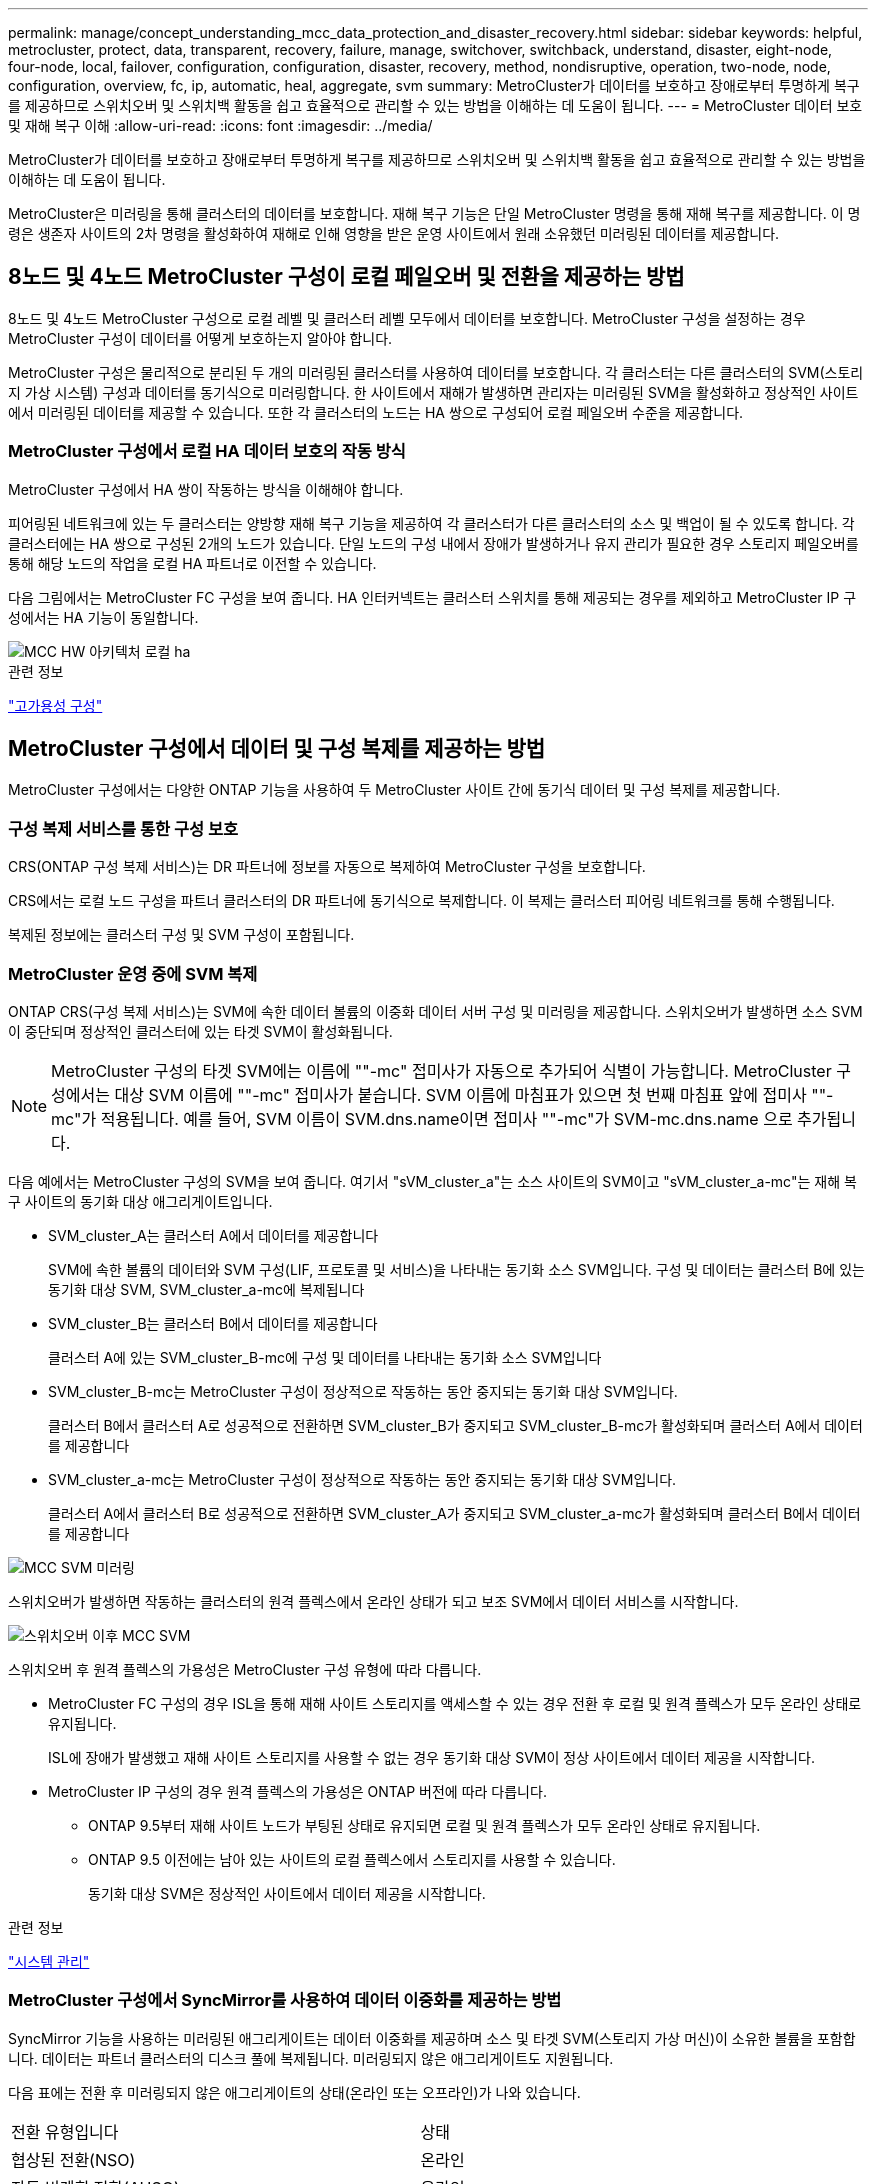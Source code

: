 ---
permalink: manage/concept_understanding_mcc_data_protection_and_disaster_recovery.html 
sidebar: sidebar 
keywords: helpful, metrocluster, protect, data, transparent, recovery, failure, manage, switchover, switchback, understand, disaster, eight-node, four-node, local, failover, configuration, configuration, disaster, recovery, method, nondisruptive, operation, two-node, node, configuration, overview, fc, ip, automatic, heal, aggregate, svm 
summary: MetroCluster가 데이터를 보호하고 장애로부터 투명하게 복구를 제공하므로 스위치오버 및 스위치백 활동을 쉽고 효율적으로 관리할 수 있는 방법을 이해하는 데 도움이 됩니다. 
---
= MetroCluster 데이터 보호 및 재해 복구 이해
:allow-uri-read: 
:icons: font
:imagesdir: ../media/


[role="lead"]
MetroCluster가 데이터를 보호하고 장애로부터 투명하게 복구를 제공하므로 스위치오버 및 스위치백 활동을 쉽고 효율적으로 관리할 수 있는 방법을 이해하는 데 도움이 됩니다.

MetroCluster은 미러링을 통해 클러스터의 데이터를 보호합니다. 재해 복구 기능은 단일 MetroCluster 명령을 통해 재해 복구를 제공합니다. 이 명령은 생존자 사이트의 2차 명령을 활성화하여 재해로 인해 영향을 받은 운영 사이트에서 원래 소유했던 미러링된 데이터를 제공합니다.



== 8노드 및 4노드 MetroCluster 구성이 로컬 페일오버 및 전환을 제공하는 방법

8노드 및 4노드 MetroCluster 구성으로 로컬 레벨 및 클러스터 레벨 모두에서 데이터를 보호합니다. MetroCluster 구성을 설정하는 경우 MetroCluster 구성이 데이터를 어떻게 보호하는지 알아야 합니다.

MetroCluster 구성은 물리적으로 분리된 두 개의 미러링된 클러스터를 사용하여 데이터를 보호합니다. 각 클러스터는 다른 클러스터의 SVM(스토리지 가상 시스템) 구성과 데이터를 동기식으로 미러링합니다. 한 사이트에서 재해가 발생하면 관리자는 미러링된 SVM을 활성화하고 정상적인 사이트에서 미러링된 데이터를 제공할 수 있습니다. 또한 각 클러스터의 노드는 HA 쌍으로 구성되어 로컬 페일오버 수준을 제공합니다.



=== MetroCluster 구성에서 로컬 HA 데이터 보호의 작동 방식

MetroCluster 구성에서 HA 쌍이 작동하는 방식을 이해해야 합니다.

피어링된 네트워크에 있는 두 클러스터는 양방향 재해 복구 기능을 제공하여 각 클러스터가 다른 클러스터의 소스 및 백업이 될 수 있도록 합니다. 각 클러스터에는 HA 쌍으로 구성된 2개의 노드가 있습니다. 단일 노드의 구성 내에서 장애가 발생하거나 유지 관리가 필요한 경우 스토리지 페일오버를 통해 해당 노드의 작업을 로컬 HA 파트너로 이전할 수 있습니다.

다음 그림에서는 MetroCluster FC 구성을 보여 줍니다. HA 인터커넥트는 클러스터 스위치를 통해 제공되는 경우를 제외하고 MetroCluster IP 구성에서는 HA 기능이 동일합니다.

image::../media/mcc_hw_architecture_local_ha.gif[MCC HW 아키텍처 로컬 ha]

.관련 정보
link:https://docs.netapp.com/us-en/ontap/high-availability/index.html["고가용성 구성"^]



== MetroCluster 구성에서 데이터 및 구성 복제를 제공하는 방법

MetroCluster 구성에서는 다양한 ONTAP 기능을 사용하여 두 MetroCluster 사이트 간에 동기식 데이터 및 구성 복제를 제공합니다.



=== 구성 복제 서비스를 통한 구성 보호

CRS(ONTAP 구성 복제 서비스)는 DR 파트너에 정보를 자동으로 복제하여 MetroCluster 구성을 보호합니다.

CRS에서는 로컬 노드 구성을 파트너 클러스터의 DR 파트너에 동기식으로 복제합니다. 이 복제는 클러스터 피어링 네트워크를 통해 수행됩니다.

복제된 정보에는 클러스터 구성 및 SVM 구성이 포함됩니다.



=== MetroCluster 운영 중에 SVM 복제

ONTAP CRS(구성 복제 서비스)는 SVM에 속한 데이터 볼륨의 이중화 데이터 서버 구성 및 미러링을 제공합니다. 스위치오버가 발생하면 소스 SVM이 중단되며 정상적인 클러스터에 있는 타겟 SVM이 활성화됩니다.


NOTE: MetroCluster 구성의 타겟 SVM에는 이름에 ""-mc" 접미사가 자동으로 추가되어 식별이 가능합니다. MetroCluster 구성에서는 대상 SVM 이름에 ""-mc" 접미사가 붙습니다. SVM 이름에 마침표가 있으면 첫 번째 마침표 앞에 접미사 ""-mc"가 적용됩니다. 예를 들어, SVM 이름이 SVM.dns.name이면 접미사 ""-mc"가 SVM-mc.dns.name 으로 추가됩니다.

다음 예에서는 MetroCluster 구성의 SVM을 보여 줍니다. 여기서 "sVM_cluster_a"는 소스 사이트의 SVM이고 "sVM_cluster_a-mc"는 재해 복구 사이트의 동기화 대상 애그리게이트입니다.

* SVM_cluster_A는 클러스터 A에서 데이터를 제공합니다
+
SVM에 속한 볼륨의 데이터와 SVM 구성(LIF, 프로토콜 및 서비스)을 나타내는 동기화 소스 SVM입니다. 구성 및 데이터는 클러스터 B에 있는 동기화 대상 SVM, SVM_cluster_a-mc에 복제됩니다

* SVM_cluster_B는 클러스터 B에서 데이터를 제공합니다
+
클러스터 A에 있는 SVM_cluster_B-mc에 구성 및 데이터를 나타내는 동기화 소스 SVM입니다

* SVM_cluster_B-mc는 MetroCluster 구성이 정상적으로 작동하는 동안 중지되는 동기화 대상 SVM입니다.
+
클러스터 B에서 클러스터 A로 성공적으로 전환하면 SVM_cluster_B가 중지되고 SVM_cluster_B-mc가 활성화되며 클러스터 A에서 데이터를 제공합니다

* SVM_cluster_a-mc는 MetroCluster 구성이 정상적으로 작동하는 동안 중지되는 동기화 대상 SVM입니다.
+
클러스터 A에서 클러스터 B로 성공적으로 전환하면 SVM_cluster_A가 중지되고 SVM_cluster_a-mc가 활성화되며 클러스터 B에서 데이터를 제공합니다



image::../media/mcc_mirroring_of_svms.gif[MCC SVM 미러링]

스위치오버가 발생하면 작동하는 클러스터의 원격 플렉스에서 온라인 상태가 되고 보조 SVM에서 데이터 서비스를 시작합니다.

image::../media/mcc_svms_after_switchover.gif[스위치오버 이후 MCC SVM]

스위치오버 후 원격 플렉스의 가용성은 MetroCluster 구성 유형에 따라 다릅니다.

* MetroCluster FC 구성의 경우 ISL을 통해 재해 사이트 스토리지를 액세스할 수 있는 경우 전환 후 로컬 및 원격 플렉스가 모두 온라인 상태로 유지됩니다.
+
ISL에 장애가 발생했고 재해 사이트 스토리지를 사용할 수 없는 경우 동기화 대상 SVM이 정상 사이트에서 데이터 제공을 시작합니다.

* MetroCluster IP 구성의 경우 원격 플렉스의 가용성은 ONTAP 버전에 따라 다릅니다.
+
** ONTAP 9.5부터 재해 사이트 노드가 부팅된 상태로 유지되면 로컬 및 원격 플렉스가 모두 온라인 상태로 유지됩니다.
** ONTAP 9.5 이전에는 남아 있는 사이트의 로컬 플렉스에서 스토리지를 사용할 수 있습니다.
+
동기화 대상 SVM은 정상적인 사이트에서 데이터 제공을 시작합니다.





.관련 정보
https://docs.netapp.com/ontap-9/topic/com.netapp.doc.dot-cm-sag/home.html["시스템 관리"^]



=== MetroCluster 구성에서 SyncMirror를 사용하여 데이터 이중화를 제공하는 방법

SyncMirror 기능을 사용하는 미러링된 애그리게이트는 데이터 이중화를 제공하며 소스 및 타겟 SVM(스토리지 가상 머신)이 소유한 볼륨을 포함합니다. 데이터는 파트너 클러스터의 디스크 풀에 복제됩니다. 미러링되지 않은 애그리게이트도 지원됩니다.

다음 표에는 전환 후 미러링되지 않은 애그리게이트의 상태(온라인 또는 오프라인)가 나와 있습니다.

|===


| 전환 유형입니다 | 상태 


 a| 
협상된 전환(NSO)
 a| 
온라인



 a| 
자동 비계획 전환(AUSO)
 a| 
온라인



 a| 
계획되지 않은 전환(USO)
 a| 
* 스토리지를 사용할 수 없는 경우: 오프라인
* 스토리지를 사용할 수 있는 경우 온라인으로 설정합니다


|===

NOTE: 스위치오버 후 미러링되지 않은 애그리게이트는 DR 파트너 노드에 있고 ISL(Inter-Switch Link) 장애가 발생할 경우 해당 로컬 노드에 장애가 발생할 수 있습니다.

다음 그림에서는 파트너 클러스터 간에 디스크 풀이 미러링되는 방식을 보여 줍니다. 로컬 플렉스의 데이터(pool0)가 원격 플렉스에 복제됩니다(pool1).


IMPORTANT: 하이브리드 애그리게이트를 사용하는 경우, SSD(Solid-State Disk) 계층 충진으로 인해 SyncMirror plex가 장애가 발생한 이후에 성능 저하가 발생할 수 있습니다.

image::../media/mcc_mirroring_of_pools.gif[풀의 MCC 미러링]



=== NVRAM 또는 NVMEM 캐시 미러링 및 동적 미러링이 MetroCluster 구성에서 작동하는 방식

스토리지 컨트롤러의 비휘발성 메모리(플랫폼 모델에 따라 NVRAM 또는 NVMEM)는 로컬 HA 파트너에 로컬로 미러링되며 파트너 사이트의 원격 DR(재해 복구) 파트너에 원격으로 미러링됩니다. 로컬 페일오버 또는 스위치오버가 발생하는 경우 이 구성을 사용하면 비휘발성 캐시의 데이터를 보존할 수 있습니다.

MetroCluster 구성에 포함되지 않은 HA 쌍에서는 각 스토리지 컨트롤러가 두 개의 비휘발성 캐시 파티션(자체 파티션 1개, HA 파트너에 대한 파티션 1개)을 유지합니다.

4노드 MetroCluster 구성에서는 각 스토리지 컨트롤러의 비휘발성 캐시가 4개의 파티션으로 분할됩니다. 2노드 MetroCluster 구성에서는 스토리지 컨트롤러가 HA 쌍으로 구성되지 않으므로 HA 파트너 파티션과 DR 보조 파티션이 사용되지 않습니다.

|===


2+| 스토리지 컨트롤러의 비휘발성 캐시 


| MetroCluster 구성에서 | 비 MetroCluster HA 2노드에 대해 설명합니다 


 a| 
image:../media/mcc_nvram_quartering.gif[""]
 a| 
image:../media/mcc_nvram_split_in_non_mcc_ha_pair.gif[""]

|===
비휘발성 캐시는 다음 내용을 저장합니다.

* 로컬 파티션에는 스토리지 컨트롤러가 아직 디스크에 쓰지 않은 데이터가 들어 있습니다.
* HA 파트너 파티션은 스토리지 컨트롤러의 HA 파트너에 대한 로컬 캐시의 복사본을 보유합니다.
+
2노드 MetroCluster 구성에서는 스토리지 컨트롤러가 HA 쌍으로 구성되지 않으므로 HA 파트너 파티션이 없습니다.

* DR 파트너 파티션은 스토리지 컨트롤러의 DR 파트너에 대한 로컬 캐시의 복사본을 보유합니다.
+
DR 파트너는 파트너 클러스터의 노드로, 로컬 노드와 쌍을 이룹니다.

* DR 보조 파트너 파티션에는 스토리지 컨트롤러의 DR 보조 파트너의 로컬 캐시 사본이 들어 있습니다.
+
DR 보조 파트너는 로컬 노드의 DR 파트너의 HA 파트너입니다. HA 테이크오버(구성이 정상 작동 중이거나 MetroCluster 스위치오버 후)가 있는 경우 이 캐시가 필요합니다.

+
2노드 MetroCluster 구성에서는 스토리지 컨트롤러가 HA 쌍으로 구성되지 않으므로 DR 보조 파트너 파티션이 없습니다.



예를 들어, 노드의 로컬 캐시(node_a_1)는 MetroCluster 사이트에서 로컬 및 원격으로 미러링됩니다. 다음 그림에서는 node_A_1의 로컬 캐시가 HA 파트너(node_A_2) 및 DR 파트너(node_B_1)에 미러링됨을 보여 줍니다.

image::../media/mcc_nvram_mirroring_example.gif[MCC NVRAM 미러링의 예]



==== 로컬 HA 테이크오버 시 동적 미러링

4노드 MetroCluster 구성에서 로컬 HA 테이크오버 발생하면 페일오버된 노드가 DR 파트너의 미러 역할을 할 수 없습니다. DR 미러링을 계속하려면 미러링이 DR 보조 파트너로 자동 전환됩니다. 반환이 성공적으로 완료되면 미러링이 DR 파트너에게 자동으로 반환됩니다.

예를 들어, node_B_1이 실패하고 node_B_2에 의해 인계됩니다. node_A_1의 로컬 캐시는 더 이상 node_B_1에 미러링될 수 없습니다. 미러링이 DR 보조 파트너인 node_B_2로 전환됩니다.

image::../media/mcc_nvram_mirroring_example_dynamic_dr_aux.gif[MCC NVRAM 미러링 예: 동적 DR Aux]



== 재해 유형 및 복구 방법

MetroCluster 구성을 사용하여 적절하게 대응할 수 있도록 다양한 유형의 장애 및 재해에 대해 잘 알아야 합니다.

* 단일 노드 장애
+
로컬 HA 쌍의 단일 구성 요소에 장애가 발생합니다.

+
4노드 MetroCluster 구성에서는 장애가 발생한 구성요소에 따라 이 장애가 발생하면 장애가 발생한 노드가 자동 또는 협상된 테이크오버 상태로 될 수 있습니다. 데이터 복구에 대한 설명은 에 나와 있습니다 link:https://docs.netapp.com/us-en/ontap/high-availability/index.html["고가용성 쌍 관리"^] .

+
2노드 MetroCluster 구성에서 이 장애는 자동 계획되지 않은 전환(AUSO)으로 이어집니다.

* 사이트 전체 컨트롤러 장애
+
전원 손실, 장비 교체 또는 재해 등으로 인해 모든 컨트롤러 모듈이 사이트에서 장애가 발생합니다. 일반적으로 MetroCluster 구성은 실패와 재해를 구분할 수 없습니다. 그러나 MetroCluster Tiebreaker 소프트웨어와 같은 감시 소프트웨어는 이러한 소프트웨어를 구분할 수 있습니다. ISL(Inter-Switch Link) 링크 및 스위치가 가동되고 스토리지에 액세스할 수 있는 경우 사이트 전체 컨트롤러 장애가 발생하면 자동 스위치오버가 발생할 수 있습니다.

+
link:https://docs.netapp.com/us-en/ontap/high-availability/index.html["고가용성 쌍 관리"^] 컨트롤러 장애가 아닌 사이트 전체 컨트롤러 장애로부터 복구하는 방법에 대한 자세한 내용은 컨트롤러 하나 이상의 컨트롤러를 포함합니다.

* ISL 장애
+
사이트 간의 연결이 실패합니다. MetroCluster 구성은 아무런 작업도 수행하지 않습니다. 각 노드가 정상적으로 데이터를 제공하지만 해당 재해 복구 사이트에 대한 액세스가 손실되므로 미러는 해당 재해 복구 사이트에 기록되지 않습니다.

* 순차적인 다중 장애
+
여러 부품이 순서대로 실패합니다. 예를 들어 컨트롤러 모듈, 스위치 패브릭 및 쉘프가 순차적으로 실패하여 스토리지 페일오버, 패브릭 이중화 및 SyncMirror가 차례로 중단시간 및 데이터 손실을 방지합니다.



다음 표에는 장애 유형과 해당 DR(재해 복구) 메커니즘 및 복구 방법이 나와 있습니다.


NOTE: AUSO(자동 비계획 전환)는 MetroCluster IP 구성에서 지원되지 않습니다.

|===


.2+| 실패 유형 2+| DR 메커니즘 2+| 복구 방법 요약 


| 4노드 구성 | 2노드 구성 | 4노드 구성 | 2노드 구성 


| 단일 노드 장애 | 로컬 HA 페일오버 | 아오 | 자동 페일오버 및 반환이 설정된 경우 필요하지 않습니다. | 노드 복원 후 MetroCluster 수정 단계 애그리게이트 MetroCluster 수정 단계 루트 애그리게이트 MetroCluster 스위치백 명령을 사용하여 수동으로 복구 및 스위치백을 수행해야 합니다. 참고: ONTAP 9.5 이상을 실행하는 MetroCluster IP 구성에는 MetroCluster 환원 명령이 필요하지 않습니다. 


| 사이트 장애 2+| MetroCluster 전환 2.3+| 노드 복원 후 MetroCluster restoring과 MetroCluster 스위치백 명령을 사용하여 수동 복구 및 스위치백을 수행해야 합니다. ONTAP 9.5를 실행하는 MetroCluster IP 구성에는 MetroCluster 환원 명령이 필요하지 않습니다. 


| 사이트 전체 컨트롤러 장애 | 재해 사이트의 스토리지에 액세스할 수 있는 경우에만 AUSO를 사용합니다. | AUSO(단일 노드 장애와 동일) 


| 순차적인 다중 장애 | MetroCluster switchover-forced-on-disaster 명령을 사용하여 로컬 HA 페일오버 후 MetroCluster 강제 전환을 수행합니다. 참고: 장애가 발생한 구성 요소에 따라 강제 전환이 필요하지 않을 수 있습니다. | MetroCluster는 MetroCluster switchover-forced-on-disaster 명령을 사용하여 강제 절체를 했습니다. 


| ISL 장애 2+| MetroCluster 스위치오버가 없으며 2개의 클러스터가 독립적으로 데이터를 제공합니다 2+| 이 유형의 오류에는 필요하지 않습니다. 접속 구성을 복구하면 스토리지가 자동으로 재동기화됩니다. 
|===


== 8노드 또는 4노드 MetroCluster 구성에서 무중단 운영을 제공하는 방법

단일 노드에만 문제가 발생하는 경우 로컬 HA 쌍 내의 페일오버 및 기브백은 무중단 운영을 지원합니다. 이 경우 MetroCluster 구성에 원격 사이트로 전환할 필요가 없습니다.

8노드 또는 4노드 MetroCluster 구성은 각 사이트에 1개 이상의 HA 쌍으로 구성되므로, 각 사이트는 로컬 장애를 감당하며 파트너 사이트로 전환하지 않고도 무중단 운영을 수행할 수 있습니다. HA 쌍 작업은 비 MetroCluster 구성에서 HA 쌍과 동일합니다.

4노드 및 8노드 MetroCluster 구성의 경우 패닉 또는 정전 때문에 노드 장애가 발생하면 자동 스위치오버가 발생할 수 있습니다.

link:https://docs.netapp.com/us-en/ontap/high-availability/index.html["고가용성 쌍 관리"^]

로컬 페일오버 후 두 번째 장애가 발생할 경우 MetroCluster 전환 이벤트를 통해 무중단 운영이 계속 제공됩니다. 마찬가지로, 스위치오버 작업이 끝난 후 정상적인 노드 중 하나에서 두 번째 장애가 발생하면 로컬 페일오버 이벤트가 중단 없이 계속 작동합니다. 이 경우 정상적인 단일 노드에서 DR 그룹의 다른 3개 노드에 대한 데이터를 제공합니다.



=== MetroCluster 전환 중 스위치오버 및 스위치백

MetroCluster FC-to-IP 전환에는 MetroCluster IP 노드 및 IP 스위치를 기존 MetroCluster FC 구성에 추가한 다음 MetroCluster FC 노드를 폐기하는 작업이 포함됩니다. 전환 프로세스의 단계에 따라 MetroCluster 전환, 복구 및 스위치백 작업에서 서로 다른 워크플로우를 사용합니다.

을 참조하십시오 http://docs.netapp.com/ontap-9/topic/com.netapp.doc.dot-mcc-upgrade/GUID-1870FDC4-1774-4604-86A7-5C979C297ADA.html["전환 중 전환, 복구, 스위치백 작업"^].



=== 스위치오버 후 로컬 페일오버의 결과

MetroCluster 전환이 발생하고 정상적인 사이트에서 문제가 발생하는 경우 로컬 페일오버를 통해 무중단 운영을 계속할 수 있습니다. 하지만 시스템이 중복 구성에 더 이상 없으므로 위험합니다.

스위치오버가 발생한 후 로컬 페일오버가 발생하면 단일 컨트롤러가 MetroCluster 구성의 모든 스토리지 시스템에 데이터를 제공하고 리소스 문제가 발생할 수 있으며 추가 장애에 취약합니다.



== 2노드 MetroCluster 구성으로 무중단 운영을 제공하는 방법

두 사이트 중 하나에서 패닉이 발생하여 문제가 발생하는 경우 MetroCluster 전환을 통해 무중단 운영이 계속 수행됩니다. 정전 시 노드 및 스토리지에 모두 영향을 미치면 절체가 자동으로 수행되지 않고 MetroCluster switchover 명령이 실행될 때까지 운영이 중단됩니다.

모든 스토리지가 미러링되므로 사이트 장애가 발생할 경우 노드 장애가 발생할 경우 HA 쌍의 스토리지 페일오버와 비슷한 수준의 무중단 복원력을 제공하는 데 전환 작업을 사용할 수 있습니다.

2노드 구성의 경우, HA 쌍에서 자동 스토리지 페일오버를 트리거하는 동일한 이벤트가 자동 UNPLANNED 스위치오버(AUSO)를 트리거합니다. 즉, 2노드 MetroCluster 구성에서는 HA Pair와 동일한 보호 수준을 사용합니다.

.관련 정보
link:concept_understanding_mcc_data_protection_and_disaster_recovery.html["MetroCluster FC 구성에서 계획되지 않은 자동 스위치오버"]



== 전환 프로세스 개요

MetroCluster 전환 작업을 사용하면 소스 클러스터에서 원격 사이트로 스토리지 및 클라이언트 액세스를 이동하여 재해 발생 후 서비스를 즉시 재개할 수 있습니다. 어떤 변화가 예상되는지, 전환이 발생할 경우 어떤 작업을 수행해야 하는지 알고 있어야 합니다.

전환 작업 중에 시스템은 다음 작업을 수행합니다.

* 재해 사이트에 속한 디스크의 소유권이 DR(재해 복구) 파트너로 변경됩니다.
+
이는 고가용성(HA) 쌍의 로컬 페일오버와 유사하며, 파트너에 속한 디스크의 소유권이 정상 파트너로 변경됩니다.

* 정상적인 사이트에 있지만 재해 클러스터의 노드에 속한 남아 있는 플렉스는 정상적인 사이트의 클러스터에서 온라인 상태로 전환됩니다.
* 재해 사이트에 속하는 동기화 소스 스토리지 가상 시스템(SVM)은 협상된 전환 중에만 영향을 줍니다.
+

NOTE: 이는 협상된 전환에만 해당됩니다.

* 재해 사이트에 속하는 동기화 대상 SVM이 표시됩니다.


DR 파트너의 루트 애그리게이트는 전환 중에 온라인 상태로 전환되지 않습니다.

MetroCluster switchover 명령은 MetroCluster 구성에서 모든 DR 그룹의 노드를 전환합니다. 예를 들어, 8노드 MetroCluster 구성에서는 두 DR 그룹 모두에서 노드를 전환합니다.

원격 사이트로 서비스만 전환하는 경우 사이트 펜싱 없이 협상된 전환을 수행해야 합니다. 스토리지 또는 장비를 신뢰할 수 없는 경우 재해 사이트를 울타리로 만든 다음 계획되지 않은 전환을 수행해야 합니다. 펜싱은 디스크가 지그재그로 가동될 때 RAID 재구성을 방지합니다.


NOTE: 이 절차는 다른 사이트가 안정적이고 오프라인으로 전환하지 않는 경우에만 사용해야 합니다.



=== 전환 중 명령의 가용성

다음 표에는 전환 중 명령을 사용할 수 있는 상태가 나와 있습니다.

|===


| 명령 | 가용성 


 a| 
'스토리지 애그리게이트 생성'
 a| 
다음과 같이 Aggregate를 생성할 수 있습니다.

* 작동하는 클러스터의 일부인 노드에 의해 소유된 경우


Aggregate는 생성할 수 없습니다.

* 재해 사이트의 노드
* 정상적인 클러스터에 속하는 노드의 경우




 a| 
'저장소 집계 삭제'
 a| 
데이터 집계를 삭제할 수 있습니다.



 a| 
'스토리지 애그리게이트 미러'
 a| 
미러링되지 않은 집계에 대한 플렉스를 생성할 수 있습니다.



 a| 
'스토리지 집계 플렉스 삭제'
 a| 
미러링된 Aggregate에 대한 플렉스를 삭제할 수 있습니다.



 a| 
'vserver create
 a| 
SVM을 생성할 수 있습니다.

* 루트 볼륨이 나머지 클러스터가 소유한 데이터 애그리게이트에 상주하는 경우


SVM은 생성할 수 없습니다.

* 루트 볼륨이 재해 사이트 클러스터가 소유한 데이터 애그리게이트에 상주하는 경우




 a| 
'vserver delete'(가상 서버 삭제)
 a| 
동기식-소스 및 동기식-타겟 SVM을 모두 삭제할 수 있습니다.



 a| 
네트워크 인터페이스 만들기
 a| 
동기화 소스 및 동기화 대상 SVM을 모두 위한 데이터 SVM LIF를 생성할 수 있습니다.



 a| 
네트워크 인터페이스 삭제 lif
 a| 
동기화 소스 및 동기화 대상 SVM 모두에서 데이터 SVM LIF를 삭제할 수 있습니다.



 a| 
'볼륨 생성'
 a| 
동기화 소스 및 동기화 대상 SVM을 위한 볼륨을 생성할 수 있습니다.

* 동기화 소스 SVM의 경우 볼륨은 정상적인 클러스터에서 소유한 데이터 애그리게이트에 있어야 합니다
* 동기화 대상 SVM의 경우 볼륨은 재해 사이트 클러스터가 소유한 데이터 애그리게이트에 있어야 합니다




 a| 
'볼륨 삭제'
 a| 
동기식 및 동기식-타겟 SVM에서 볼륨을 삭제할 수 있습니다.



 a| 
'볼륨 이동'
 a| 
동기화 소스 및 동기화 대상 SVM 모두에 대한 볼륨을 이동할 수 있습니다.

* 동기화 소스 SVM의 경우 정상적인 클러스터에서 타겟 애그리게이트를 소유해야 합니다
* 동기식-타겟 SVM의 경우 재해 사이트 클러스터에서 타겟 애그리게이트를 소유해야 합니다




 a| 
스냅미러 브레이크
 a| 
데이터 보호 미러의 소스 엔드포인트와 타겟 엔드포인트 간에 SnapMirror 관계를 분리할 수 있습니다.

|===


=== MetroCluster FC와 IP 구성 간 전환 차이점

MetroCluster IP 구성에서는 원격 디스크가 iSCSI 타겟 역할을 하는 원격 DR 파트너 노드를 통해 액세스되므로 전환 작업에서 원격 노드가 다운될 때 원격 디스크에 액세스할 수 없습니다. 그 결과 MetroCluster FC 구성의 차이가 발생합니다.

* 로컬 클러스터가 소유한 미러링된 애그리게이트는 성능이 저하됩니다.
* 원격 클러스터에서 전환된 미러링된 Aggregate의 성능이 저하됩니다.



NOTE: MetroCluster IP 구성에서 미러링되지 않은 애그리게이트를 지원할 경우, 원격 클러스터에서 전환할 수 없는 미러링되지 않은 애그리게이트는 액세스할 수 없습니다.



=== 4노드 MetroCluster 구성에서 HA 테이크오버 및 MetroCluster 스위치오버 중에 디스크 소유권이 변경됩니다

고가용성 및 MetroCluster 작업 중에 디스크 소유권이 일시적으로 변경됩니다. 시스템이 어떤 노드가 어떤 디스크를 소유하고 있는지 추적하는 방법을 알면 도움이 됩니다.

ONTAP에서 컨트롤러 모듈의 고유 시스템 ID(노드의 NVRAM 카드 또는 NVMEM 보드에서 획득)를 사용하여 특정 디스크가 있는 노드를 식별합니다. 시스템의 HA 또는 DR 상태에 따라 디스크 소유권이 일시적으로 변경될 수 있습니다. HA 테이크오버 또는 DR 스위치오버로 인해 소유권이 변경될 경우 시스템은 디스크의 원래 소유자("홈")인 노드를 기록하여 HA 기브백이나 DR 스위치백 후 소유권을 반환할 수 있습니다. 시스템은 다음 필드를 사용하여 디스크 소유권을 추적합니다.

* 소유자
* 홈 소유자
* DR 홈 소유자


MetroCluster 구성에서 스위치오버 시 노드는 파트너 클러스터의 노드가 원래 소유한 애그리게이트의 소유권을 가져올 수 있습니다. 이러한 애그리게이트를 클러스터 외부 애그리게이트라고도 합니다. 클러스터의 외부 집계는 현재 클러스터에 알려지지 않은 집계이므로 DR 홈 소유자 필드는 파트너 클러스터의 노드가 소유한다는 것을 표시하는 데 사용됩니다. HA 쌍 내의 기존 외부 집계는 소유자 및 홈 소유자 값이 서로 다르지만 소유자 및 홈 소유자 값은 클러스터 외부 집계와 동일하므로 DR 홈 소유자 값으로 클러스터 외부 집계를 식별할 수 있습니다.

시스템 상태가 변경되면 다음 표와 같이 필드 값이 변경됩니다.

|===


.2+| 필드에 입력합니다 4+| 값 중... 


| 정상 작동 | 로컬 HA 테이크오버 | MetroCluster 전환 | 테이크오버가 수행되는 동안 


 a| 
소유자
 a| 
디스크에 대한 액세스 권한이 있는 노드의 ID입니다.
 a| 
디스크에 일시적으로 액세스할 수 있는 HA 파트너의 ID입니다.
 a| 
디스크에 일시적으로 액세스할 수 있는 DR 파트너의 ID입니다.
 a| 
디스크에 일시적으로 액세스할 수 있는 DR 보조 파트너의 ID입니다.



 a| 
홈 소유자
 a| 
HA 쌍 내의 디스크 원래 소유자의 ID입니다.
 a| 
HA 쌍 내의 디스크 원래 소유자의 ID입니다.
 a| 
전환 중 HA 쌍의 홈 소유자인 DR 파트너의 ID입니다.
 a| 
전환 중 HA 쌍의 홈 소유자인 DR 파트너의 ID입니다.



 a| 
DR 홈 소유자
 a| 
비어 있습니다
 a| 
비어 있습니다
 a| 
MetroCluster 구성 내에서 디스크의 원래 소유자의 ID입니다.
 a| 
MetroCluster 구성 내에서 디스크의 원래 소유자의 ID입니다.

|===
다음 그림 및 표에는 cluster_B에 물리적으로 위치한 node_A_1의 디스크 풀 1의 디스크에 대한 소유권이 변경되는 방법의 예가 나와 있습니다

image::../media/mcc_disk_ownership.gif[MCC 디스크 소유권]

|===


| MetroCluster 상태입니다 | 소유자 | 홈 소유자 | DR 홈 소유자 | 참고 


 a| 
정상 - 모든 노드가 완전히 작동
 a| 
노드_A_1
 a| 
노드_A_1
 a| 
해당 없음
 a| 



 a| 
로컬 HA 테이크오버, node_A_2가 HA 파트너 노드_A_1에 속하는 디스크를 인수했습니다.
 a| 
노드_A_2
 a| 
노드_A_1
 a| 
해당 없음
 a| 



 a| 
DR 절체, node_B_1이(가) 디스크를 DR 파트너인 node_A_1에 속하게 되었습니다.
 a| 
노드_B_1
 a| 
노드_B_1
 a| 
노드_A_1
 a| 
원래 홈 노드 ID가 DR 홈 소유자 필드로 이동합니다. Aggregate 스위치백 또는 복구 후 소유권이 node_A_1로 돌아갑니다.



 a| 
DR 전환 및 로컬 HA 테이크오버(이중 장애)에서 node_B_2가 HA 노드_B_1에 속하는 디스크를 넘겨받습니다.
 a| 
노드_B_2
 a| 
노드_B_1
 a| 
노드_A_1
 a| 
반환 후 소유권이 node_B_1로 돌아갑니다. 스위치백 또는 복구 후 소유권이 node_a_1로 돌아갑니다.



 a| 
HA 기브백 및 DR 스위치백 후, 모든 노드가 완전히 작동합니다.
 a| 
노드_A_1
 a| 
노드_A_1
 a| 
해당 없음
 a| 

|===


=== 미러링되지 않은 애그리게이트를 사용할 때의 고려 사항

구성에 미러링되지 않은 애그리게이트가 포함된 경우, 전환 작업 후 잠재적 액세스 문제를 알고 있어야 합니다.



==== 전원 종료가 필요한 유지 관리 수행 시 미러링되지 않은 애그리게이트의 고려 사항

사이트 전체의 전원을 차단해야 하는 유지 관리 이유로 협상된 전환을 수행하는 경우, 먼저 재해 사이트에서 소유한 미러링되지 않은 애그리게이트를 수동으로 오프라인으로 전환해야 합니다.

그렇지 않으면 다중 디스크 패닉이 발생하여 정상적인 사이트의 노드가 다운될 수 있습니다. 이 문제는 전원 종료 또는 ISL 손실로 인해 재해 사이트에서 스토리지에 대한 연결이 손실되어 전환용 미러링되지 않은 애그리게이트가 오프라인 상태가 되거나 누락되는 경우에 발생할 수 있습니다.



==== 미러링되지 않은 애그리게이트 및 계층적 네임스페이스에 대한 고려 사항

계층적 네임스페이스를 사용하는 경우 해당 경로의 모든 볼륨이 미러링된 애그리게이트에만 있거나 미러링되지 않은 애그리게이트에만 있도록 접합 경로를 구성해야 합니다. 접합 경로에 미러링되지 않은 애그리게이트와 미러링된 애그리게이트를 혼합하여 구성할 경우, 전환 작업 후 미러링되지 않은 애그리게이트에 액세스하지 못할 수 있습니다.



==== 미러링되지 않은 애그리게이트 및 CRS 메타데이터 볼륨과 데이터 SVM 루트 볼륨의 고려 사항

CRS(구성 복제 서비스) 메타데이터 볼륨 및 데이터 SVM 루트 볼륨은 미러링된 Aggregate에 있어야 합니다. 이러한 볼륨을 미러링되지 않은 애그리게이트로 이동할 수 없습니다. 미러링되지 않은 애그리게이트에 있는 경우 협상된 전환 및 스위치백 작업이 거부됩니다. 이 경우 MetroCluster check 명령이 경고를 표시합니다.



==== 미러링되지 않은 애그리게이트 및 SVM에 대한 고려사항

SVM은 미러링된 애그리게이트에만 구성하거나 미러링되지 않은 애그리게이트에만 구성해야 합니다. 미러링되지 않은 애그리게이트와 미러링된 애그리게이트를 혼합하여 구성하면 스위치오버 작업이 120초 이상 수행되어 미러링되지 않은 애그리게이트가 온라인 상태가 아닌 경우 데이터 중단이 발생할 수 있습니다.



==== 미러링되지 않은 애그리게이트 및 SAN에 대한 고려사항

LUN은 미러링되지 않은 애그리게이트에 있어서는 안 됩니다. 미러링되지 않은 애그리게이트에 LUN을 구성하면 스위치오버 작업이 120초를 초과하고 데이터 중단이 발생할 수 있습니다.



=== MetroCluster FC 구성에서 계획되지 않은 자동 스위치오버

MetroCluster FC 구성에서 사이트 전체 컨트롤러 장애가 무중단 운영을 제공하지 못할 경우 특정 시나리오에서 자동 계획되지 않은 스위치오버(AUSO)를 트리거할 수 있습니다. 필요한 경우 AUSO를 비활성화할 수 있습니다.


NOTE: MetroCluster IP 구성에서는 예기치 않은 자동 전환이 지원되지 않습니다.

MetroCluster FC 구성에서는 다음과 같은 이유로 사이트의 모든 노드에 장애가 발생할 경우 AUSO가 트리거될 수 있습니다.

* 전원을 끕니다
* 전원 손실
* 패닉



NOTE: 8노드 MetroCluster FC 구성에서는 HA 쌍의 두 노드에 장애가 발생할 경우 AUSO를 트리거하는 옵션을 설정할 수 있습니다.

2노드 MetroCluster 구성에서는 로컬 HA 페일오버를 사용할 수 없기 때문에, 시스템은 컨트롤러 장애 후에도 지속적인 운영을 제공하기 위해 AUSO를 수행합니다. 이 기능은 HA 쌍의 HA 테이크오버 기능과 유사합니다. 2노드 MetroCluster 구성에서는 다음과 같은 경우에 AUSO가 트리거될 수 있습니다.

* 노드 전원이 꺼졌습니다
* 노드 전원 손실
* 노드 패닉
* 노드 재부팅


AUSO가 발생하면 장애가 발생한 노드의 pool0 및 pool1 디스크에 대한 디스크 소유권이 DR(재해 복구) 파트너로 변경됩니다. 이 소유권 변경으로 인해 전환 후 애그리게이트가 성능 저하 상태로 전환되지 않습니다.

자동 스위치오버 후에는 복구 및 스위치백 작업을 수동으로 진행하여 컨트롤러를 정상 작동 상태로 되돌리십시오.



==== 2노드 MetroCluster 구성의 하드웨어 지원 AUSO

2노드 MetroCluster 구성에서는 컨트롤러 모듈의 서비스 프로세서(SP)가 구성을 모니터링합니다. 일부 시나리오에서는 SP가 ONTAP 소프트웨어보다 빠르게 장애를 감지할 수 있습니다. 이 경우 SP가 AUSO를 트리거합니다. 이 기능은 자동으로 활성화됩니다.

SP는 상태를 모니터링하기 위해 DR 파트너와 SNMP 트래픽을 보내고 받습니다.



==== MetroCluster FC 구성에서 AUSO 설정 변경

AUSO는 기본적으로 "클러스터 내 재해"로 설정되어 있습니다. 상태는 에서 볼 수 있습니다 `metrocluster show` 명령.


NOTE: AUSO 설정은 MetroCluster IP 구성에 적용되지 않습니다.

MetroCluster modify-auto-switchover-failure-domain auto-disabled 명령으로 AUSO를 비활성화할 수 있습니다. 이 명령은 DR 사이트 전체 컨트롤러 장애 시 AUSO를 트리거하지 않도록 합니다. 두 사이트에서 AUSO를 비활성화하려면 두 사이트에서 모두 실행해야 합니다.

AUSO는 MetroCluster modify-auto-switchover-failure-domain auso-on-cluster-disaster 명령을 사용하여 다시 활성화할 수 있습니다.

AUSO는 또한 "'우소온 DR-그룹-재난'으로 설정될 수 있습니다. 이 고급 수준 명령은 한 사이트에서 HA 페일오버에 AUSO를 트리거합니다. MetroCluster modify-auto-switchover-failure-domain auso-on-dr-group-disaster 명령을 사용하여 두 사이트에서 모두 실행해야 합니다.



==== 전환 중 AUSO 설정

스위치오버가 발생하면 사이트가 스위치오버에 있는 경우 자동으로 전환할 수 없기 때문에 AUSO 설정이 내부적으로 비활성화됩니다.



==== AUSO에서 복구 중

AUSO에서 복구하려면 계획된 전환 단계와 동일한 단계를 수행합니다.

link:task_perform_switchover_for_tests_or_maintenance.html["테스트 또는 유지 관리를 위한 전환 수행"]



=== MetroCluster IP 구성에서 중재자를 통한 자동 비계획 전환

MetroCluster IP 구성에서 시스템은 ONTAP 중재자를 사용하여 오류를 감지하고 중재자를 통한 자동 계획되지 않은 전환(MAUSO)을 수행할 수 있습니다.

ONTAP 9.13.1 부터는 MetroCluster IP 구성에서 AUSO 상태에 대한 기본값이 "auso-on-dr-group"으로 설정됩니다. ONTAP 9.12.1 이전 버전의 경우 기본값은 "auso-on-cluster-disaster"로 설정됩니다. 8노드 MetroCluster IP 구성에서 이 옵션은 HA 쌍의 두 노드에 장애가 발생할 경우 AUSO를 트리거합니다.

을 사용하여 AUSO 도메인을 "클러스터 내 클러스터 내 재해" 도메인으로 변경할 수 있습니다 `metrocluster modify -auto-switchover-failure-domain auso-on-cluster-disaster` 명령.


NOTE: MAUSO는 MetroCluster FC 구성에서 지원되지 않습니다.

ONTAP 중재자가 MetroCluster IP 노드에 대한 메일박스 LUN을 제공합니다. 이러한 LUN은 ONTAP 사이트와 물리적으로 분리된 Linux 호스트에서 실행되는 MetroCluster 중재자의 공동 위치입니다.

MetroCluster 노드는 사서함 정보를 사용하여 MAUSO가 필요한지 여부를 확인합니다. 스토리지 컨트롤러의 비휘발성 메모리(플랫폼 모델에 따라 NVRAM 또는 NVMEM)가 파트너 사이트의 원격 DR(재해 복구) 파트너에 미러링되지 않는 경우 MAUSO가 시작되지 않습니다



== 복구 중 수행되는 작업(MetroCluster FC 구성)

MetroCluster FC 구성에서 복구 중에 미러링된 애그리게이트의 재동기화는 스위치백을 위해 복구된 재해 사이트의 노드를 준비하는 단계별 프로세스에서 수행됩니다. 계획된 이벤트이므로 각 단계를 완벽하게 제어하여 다운타임을 최소화할 수 있습니다. 복구는 스토리지 및 컨트롤러 구성 요소에서 발생하는 2단계 프로세스입니다.



=== 데이터 애그리게이트 복구

재해 사이트에서 문제가 해결된 후 스토리지 복구 단계를 시작합니다.

. 모든 노드가 정상 작동하는 사이트에서 실행 중인지 확인합니다.
. 루트 애그리게이트를 포함하여 재해 사이트에서 모든 풀 0 디스크의 소유권을 변경합니다.


이 복구 단계에서는 RAID 서브시스템이 미러링된 애그리게이트를 재동기화하며, WAFL 서브시스템은 전환 시 풀 1 플렉스에 장애가 발생한 미러링된 애그리게이트의 nvsave 파일을 재생합니다.

일부 소스 스토리지 구성 요소에 장애가 발생한 경우 명령은 스토리지, 산고유 또는 RAID 등 해당 레벨의 오류를 보고합니다.

보고된 오류가 없으면 애그리게이트가 성공적으로 재동기화됩니다. 이 프로세스를 완료하는 데 몇 시간이 걸릴 수 있습니다.

link:../manage/task_verifiy_that_your_system_is_ready_for_a_switchover.html["구성을 복구했습니다"]



=== 루트 애그리게이트 복구

애그리게이트를 동기화한 후, CFO 애그리게이트 및 루트 애그리게이트를 각 DR 파트너에게 제공하여 컨트롤러 복구 단계를 시작합니다.

link:../manage/task_verifiy_that_your_system_is_ready_for_a_switchover.html["구성을 복구했습니다"]



== 복구 중 수행되는 작업(MetroCluster IP 구성)

MetroCluster IP 구성에서 복구를 수행하는 동안, 복구된 재해 사이트에서 스위치백을 준비할 수 있도록 단계적으로 미러링된 애그리게이트를 재동기화할 수 있습니다. 계획된 이벤트이므로 각 단계를 완벽하게 제어하여 다운타임을 최소화할 수 있습니다. 복구는 스토리지 및 컨트롤러 구성 요소에서 발생하는 2단계 프로세스입니다.



=== MetroCluster FC 구성의 차이점

MetroCluster IP 구성에서는 복구 작업을 수행하기 전에 재해 사이트 클러스터의 노드를 부팅해야 합니다.

애그리게이트를 재동기화할 때 원격 iSCSI 디스크에 액세스할 수 있도록 재해 사이트 클러스터의 노드를 실행해야 합니다.

재해 사이트 노드가 실행되고 있지 않으면 재해 노드에서 필요한 디스크 소유권 변경을 수행할 수 없기 때문에 복구 작업이 실패합니다.



=== 데이터 애그리게이트 복구

재해 사이트에서 문제가 해결된 후 스토리지 복구 단계를 시작합니다.

. 모든 노드가 정상 작동하는 사이트에서 실행 중인지 확인합니다.
. 루트 애그리게이트를 포함하여 재해 사이트에서 모든 풀 0 디스크의 소유권을 변경합니다.


이 복구 단계에서는 RAID 서브시스템이 미러링된 애그리게이트를 재동기화하며, WAFL 서브시스템은 전환 시 풀 1 플렉스에 장애가 발생한 미러링된 애그리게이트의 nvsave 파일을 재생합니다.

일부 소스 스토리지 구성 요소에 장애가 발생한 경우 명령은 스토리지, 산고유 또는 RAID 등 해당 레벨의 오류를 보고합니다.

보고된 오류가 없으면 애그리게이트가 성공적으로 재동기화됩니다. 이 프로세스를 완료하는 데 몇 시간이 걸릴 수 있습니다.

link:../manage/task_verifiy_that_your_system_is_ready_for_a_switchover.html["구성을 복구했습니다"]



=== 루트 애그리게이트 복구

애그리게이트가 동기화된 후에는 루트 애그리게이트 복구 단계를 수행할 수 있습니다. MetroCluster IP 구성에서 이 단계는 애그리게이트가 복구되었음을 확인합니다.

link:../manage/task_verifiy_that_your_system_is_ready_for_a_switchover.html["구성을 복구했습니다"]



== 전환 후 MetroCluster IP 구성에서 애그리게이트 자동 복구

ONTAP 9.5부터 MetroCluster IP 구성에서 협상된 전환 작업 중에 복구가 자동화됩니다. ONTAP 9.6부터 예정되지 않은 스위치오버 후 자동 복구가 지원됩니다. 이렇게 하면 MetroCluster 환원 명령을 실행할 필요가 없어집니다.



=== 협상된 전환 후 자동 복구(ONTAP 9.5부터 시작)

협상된 전환(forced-on-disaster true 옵션 없이 실행되는 스위치오버 명령)을 수행한 후 자동 복구 기능은 시스템을 정상 작동 상태로 되돌리는 데 필요한 단계를 단순화합니다. 자동 복구 기능이 있는 시스템에서는 전환 후에 다음이 발생합니다.

* 재해 사이트 노드는 계속 가동되고 있습니다.
+
전환 상태이기 때문에 로컬 미러링된 Plex에서 데이터를 제공하지 않습니다.

* 재해지역 노드는 "스위치백 대기 중" 상태로 전환된다.
+
MetroCluster operation show 명령을 사용하여 재해 사이트 노드의 상태를 확인할 수 있습니다.

* 복구 명령을 실행하지 않고 스위치백 작업을 수행할 수 있습니다.


이 기능은 ONTAP 9.5 이상을 실행하는 MetroCluster IP 구성에 적용됩니다. MetroCluster FC 구성에는 적용되지 않습니다.

ONTAP 9.4 이하를 실행하는 MetroCluster IP 구성에는 여전히 수동 복구 명령이 필요합니다.

image::../media/mcc_so_sb_with_autoheal.gif[MCC가 누구를 사치아로 만다]



=== 예정되지 않은 스위치오버 후 자동 복구(ONTAP 9.6부터 시작)

MetroCluster 9.6부터 시작되는 ONTAP IP 구성에서 예정되지 않은 스위치오버 후 자동 복구가 지원됩니다. 예정되지 않은 절체는 '-forced-on-disaster true' 옵션을 사용하여 'witchover' 명령을 실행하는 스위치오버입니다.

MetroCluster FC 구성에서는 예정되지 않은 전환 후 자동 복구가 지원되지 않으며, ONTAP 9.5 이하 버전을 실행하는 MetroCluster IP 구성에서 예정되지 않은 전환 후에도 수동 복구 명령이 여전히 필요합니다.

ONTAP 9.6 이상을 실행하는 시스템에서는 예정되지 않은 스위치오버 이후 다음 상황이 발생합니다.

* 재해 범위에 따라 재해 사이트 노드가 다운될 수 있습니다.
+
전환 상태이기 때문에 로컬 미러링된 Plex의 전원이 켜져 있어도 데이터를 제공하지 않습니다.

* 재해 사이트가 다운된 경우 부팅 시 재해 사이트 노드가 ""스위치백 대기 중" 상태로 전환됩니다.
+
재해지역 가동이 계속된다면 곧바로 ''스위치백 대기'' 상태로 옮겨집니다.

* 복구 작업은 자동으로 수행됩니다.
+
MetroCluster operation show 명령을 사용하여 재해 사이트 노드의 상태와 복구 작업이 성공했는지 확인할 수 있습니다.



image::../media/mcc_uso_with_autoheal.gif[자동 복구 기능이 있는 MCC USO]



=== 자동 복구 실패 시

어떤 이유로든 자동 복구 작업이 실패하면 ONTAP 9.6 이전의 ONTAP 버전에서 했던 것처럼 'MetroCluster 환원' 명령을 수동으로 실행해야 합니다. MetroCluster operation show와 MetroCluster operation history show-instance 명령을 사용하여 복구 상태를 모니터링하고 장애 원인을 확인할 수 있습니다.



== MetroCluster 구성을 위한 SVM 생성

MetroCluster 구성을 위한 SVM을 생성하여 MetroCluster 구성을 위해 설정된 클러스터에서 동기식 재해 복구 및 높은 데이터 가용성을 제공할 수 있습니다.

* 두 클러스터는 MetroCluster 구성에 있어야 합니다.
* 애그리게이트는 두 클러스터 모두에서 사용 가능하고 온라인 상태여야 합니다.
* 필요한 경우 두 클러스터에서 이름이 같은 IPspace를 생성해야 합니다.
* 스위치오버를 사용하지 않고 MetroCluster 구성을 구성하는 클러스터 중 하나를 재부팅하면 동기화 소스 SVM이 "시작" 대신 "시작" 상태로 온라인 상태가 될 수 있습니다.


MetroCluster 구성에서 클러스터 중 하나에서 SVM을 생성하면 SVM이 소스 SVM으로 생성되고, 파트너 SVM은 파트너 클러스터에서 ""-mc" 접미사로 자동으로 생성됩니다. SVM 이름에 마침표가 있으면 첫 번째 마침표 앞에 ""-mc" 접미사가 적용됩니다(예: SVM-MC.dns.name).

MetroCluster 구성에서는 클러스터에 64개의 SVM을 생성할 수 있습니다. MetroCluster 구성은 128개의 SVM을 지원합니다.

. 'vserver create' 명령을 사용합니다.
+
다음 예에서는 로컬 사이트에 서브유형 "동기화 소스"가 있는 SVM과 파트너 사이트에 서브유형 "동기화 대상"이 있는 SVM을 보여 줍니다.

+
[listing]
----
cluster_A::>vserver create -vserver vs4 -rootvolume vs4_root -aggregate aggr1
-rootvolume-security-style mixed
[Job 196] Job succeeded:
Vserver creation completed
----
+
SVM ""VS4" 가 로컬 사이트에 생성되고 SVM " VS4-mc " 가 파트너 사이트에 생성됩니다.

. 새로 생성된 SVM을 확인합니다.
+
** 로컬 클러스터에서 SVM의 구성 상태를 확인합니다.
+
'MetroCluster vserver show'

+
다음 예에서는 파트너 SVM 및 해당 구성 상태를 보여 줍니다.

+
[listing]
----
cluster_A::> metrocluster vserver show

                      Partner    Configuration
Cluster     Vserver   Vserver    State
---------  --------  --------- -----------------
cluster_A   vs4       vs4-mc     healthy
cluster_B   vs1       vs1-mc     healthy
----
** 로컬 및 파트너 클러스터에서 새로 구성된 SVM의 상태를 확인합니다.
+
'vserver show 명령'입니다

+
다음 예에서는 SVM의 관리 및 운영 상태를 표시합니다.

+
[listing]
----
cluster_A::> vserver show

                             Admin   Operational Root
Vserver Type  Subtype        State   State       Volume     Aggregate
------- ----- -------       ------- --------    ----------- ----------
vs4     data  sync-source   running   running    vs4_root   aggr1

cluster_B::> vserver show

                               Admin   Operational  Root
Vserver Type  Subtype          State   State        Volume      Aggregate
------- ----- -------          ------  ---------    ----------- ----------
vs4-mc  data  sync-destination running stopped      vs4_root    aggr1
----


+
루트 볼륨 생성 등의 중간 작업이 실패하고 SVM이 ""초기화 중" 상태인 경우 SVM 생성이 실패할 수 있습니다. SVM을 삭제하고 다시 생성해야 합니다.



MetroCluster 구성을 위한 SVM은 루트 볼륨 크기 1GB로 생성됩니다. SYNC의 SVM은 "Running" 상태에 있고, SYNC의 Destination SVM은 "STATION" 상태에 있습니다.



== 스위치백 도중 수행되는 작업

재해 사이트가 복구되고 애그리게이트가 복구되면 MetroCluster 스위치백 프로세스가 재해 복구 사이트에서 홈 클러스터로 스토리지 및 클라이언트 액세스를 반환합니다.

'MetroCluster 스위치백' 명령은 운영 사이트를 전체 일반 MetroCluster 작업으로 되돌립니다. 모든 구성 변경 사항이 원래 SVM에 전파됩니다. 그런 다음 데이터 서버 작업이 재해 사이트의 동기화 소스 SVM으로 반환되고 정상 사이트에서 작동 중인 가장 동기화 가능한 SVM이 비활성화됩니다.

MetroCluster 구성이 전환 상태에 있는 동안 남아 있는 사이트에서 SVM을 삭제한 경우 스위치백 프로세스를 통해 다음을 수행할 수 있습니다.

* 이 명령어는 파트너 사이트(이전의 재해 사이트)에서 해당하는 SVM을 삭제합니다.
* 삭제된 SVM의 모든 피어링 관계를 삭제합니다.

